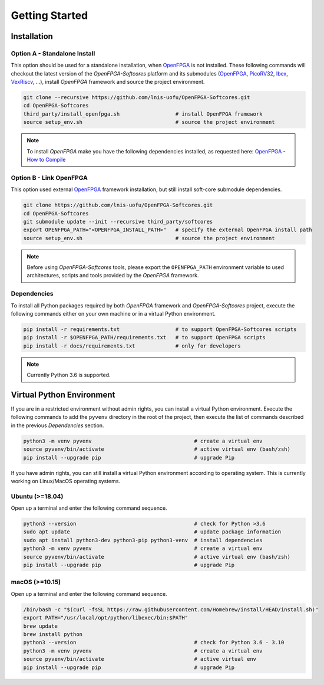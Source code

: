Getting Started
===============

Installation
------------

Option A - Standalone Install
~~~~~~~~~~~~~~~~~~~~~~~~~~~~~

This option should be used for a standalone installation, when `OpenFPGA`_ is not installed.
These following commands will checkout the latest version of the `OpenFPGA-Softcores` platform and its submodules (`OpenFPGA`_, `PicoRV32`_, `Ibex`_, `VexRiscv`_, ...), install `OpenFPGA` framework and source the project environment.

.. code-block:: bash
   
   git clone --recursive https://github.com/lnis-uofu/OpenFPGA-Softcores.git
   cd OpenFPGA-Softcores
   third_party/install_openfpga.sh                  # install OpenFPGA framework
   source setup_env.sh                              # source the project environment

.. note::

   To install `OpenFPGA` make you have the following dependencies installed, as requested here: `OpenFPGA - How to Compile`_

Option B - Link OpenFPGA
~~~~~~~~~~~~~~~~~~~~~~~~

This option used external `OpenFPGA`_ framework installation, but still install soft-core submodule dependencies.

.. code-block:: bash
   
   git clone https://github.com/lnis-uofu/OpenFPGA-Softcores.git
   cd OpenFPGA-Softcores
   git submodule update --init --recursive third_party/softcores
   export OPENFPGA_PATH="<OPENFPGA_INSTALL_PATH>"   # specify the external OpenFPGA install path
   source setup_env.sh                              # source the project environment

.. note::
   
   Before using `OpenFPGA-Softcores` tools, please export the ``OPENFPGA_PATH`` environment variable to used architectures, scripts and tools provided by the `OpenFPGA` framework.

Dependencies
~~~~~~~~~~~~

To install all Python packages required by both *OpenFPGA* framework and *OpenFPGA-Softcores* project, execute the following commands either on your own machine or in a virtual Python environment.

.. code-block:: bash

   pip install -r requirements.txt                  # to support OpenFPGA-Softcores scripts
   pip install -r $OPENFPGA_PATH/requirements.txt   # to support OpenFPGA scripts
   pip install -r docs/requirements.txt             # only for developers


.. note::
   
   Currently Python 3.6 is supported.

Virtual Python Environment
--------------------------

If you are in a restricted environment without admin rights, you can install a virtual Python environment.
Execute the following commands to add the ``pyvenv`` directory in the root of the project, then execute the list of commands described in the previous `Dependencies` section.

.. code-block:: bash

   python3 -m venv pyvenv                                 # create a virtual env
   source pyvenv/bin/activate                             # active virtual env (bash/zsh)
   pip install --upgrade pip                              # upgrade Pip

If you have admin rights, you can still install a virtual Python environment according to operating system.
This is currently working on Linux/MacOS operating systems.

Ubuntu (>=18.04)
~~~~~~~~~~~~~~~~

Open up a terminal and enter the following command sequence.

.. code-block:: bash

   python3 --version                                      # check for Python >3.6
   sudo apt update                                        # update package information
   sudo apt install python3-dev python3-pip python3-venv  # install dependencies
   python3 -m venv pyvenv                                 # create a virtual env
   source pyvenv/bin/activate                             # active virtual env (bash/zsh)
   pip install --upgrade pip                              # upgrade Pip

macOS (>=10.15)
~~~~~~~~~~~~~~~

Open up a terminal and enter the following command sequence.

.. code-block:: bash

   /bin/bash -c "$(curl -fsSL https://raw.githubusercontent.com/Homebrew/install/HEAD/install.sh)"
   export PATH="/usr/local/opt/python/libexec/bin:$PATH"
   brew update
   brew install python
   python3 --version                                      # check for Python 3.6 - 3.10
   python3 -m venv pyvenv                                 # create a virtual env
   source pyvenv/bin/activate                             # active virtual env
   pip install --upgrade pip                              # upgrade Pip


.. _openfpga: https://github.com/lnis-uofu/OpenFPGA
.. _openfpga - how to compile: https://openfpga.readthedocs.io/en/master/tutorials/getting_started/compile/
.. _vexriscv: https://github.com/SpinalHDL/VexRiscv
.. _picorv32: https://github.com/YosysHQ/picorv32
.. _ibex: https://github.com/lowRISC/ibex
